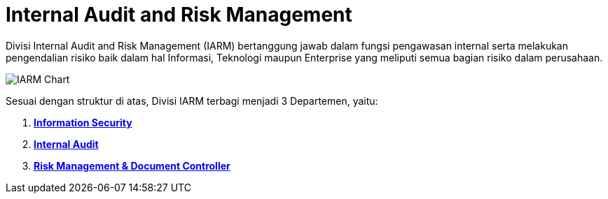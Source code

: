 = Internal Audit and Risk Management

Divisi Internal Audit and Risk Management (IARM) bertanggung jawab dalam fungsi pengawasan internal serta melakukan pengendalian risiko baik dalam hal Informasi, Teknologi maupun Enterprise yang meliputi semua bagian risiko dalam perusahaan.

image::./images-IARM/IARM-Chart.png[align="center"]

Sesuai dengan struktur di atas, Divisi IARM terbagi menjadi 3 Departemen, yaitu:

[arabic]
. link:./Information-Security/index.adoc[*Information Security*]
. link:./Internal-Audit/index.adoc[*Internal Audit*]
. link:./Risk-Management-and-Document-Controller/index.adoc[*Risk Management & Document Controller*]
